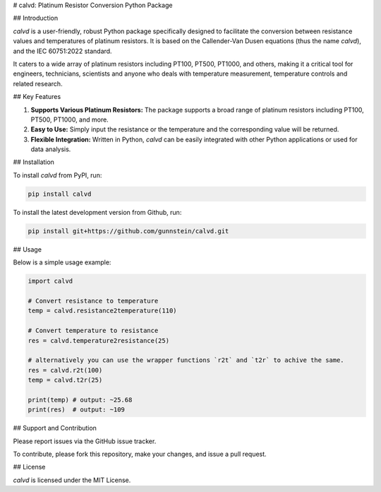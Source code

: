 # calvd: Platinum Resistor Conversion Python Package

.. contents:: :local:

## Introduction

`calvd` is a user-friendly, robust Python package specifically designed to facilitate the conversion between resistance 
values and temperatures of platinum resistors. It is based on the Callender-Van Dusen equations (thus the name `calvd`),
and the IEC 60751:2022 standard.

It caters to a wide array of platinum resistors including PT100, PT500, PT1000, and others, making it a critical tool 
for engineers, technicians, scientists and anyone who deals with temperature measurement, temperature controls and 
related research.

## Key Features

1. **Supports Various Platinum Resistors:** The package supports a broad range of platinum resistors including PT100, PT500, PT1000, and more.

2. **Easy to Use:** Simply input the resistance or the temperature and the corresponding value will be returned.

3. **Flexible Integration:** Written in Python, `calvd` can be easily integrated with other Python applications or used for data analysis.

## Installation

To install `calvd` from PyPI, run:

.. code-block:: bash

    pip install calvd

To install the latest development version from Github, run:

.. code-block:: bash

    pip install git+https://github.com/gunnstein/calvd.git

## Usage

Below is a simple usage example:

.. code-block:: python

    import calvd

    # Convert resistance to temperature
    temp = calvd.resistance2temperature(110)

    # Convert temperature to resistance
    res = calvd.temperature2resistance(25)
    
    # alternatively you can use the wrapper functions `r2t` and `t2r` to achive the same.
    res = calvd.r2t(100)
    temp = calvd.t2r(25)

    print(temp) # output: ~25.68
    print(res)  # output: ~109

## Support and Contribution

Please report issues via the GitHub issue tracker. 

To contribute, please fork this repository, make your changes, and issue a pull request.

## License

`calvd` is licensed under the MIT License.


